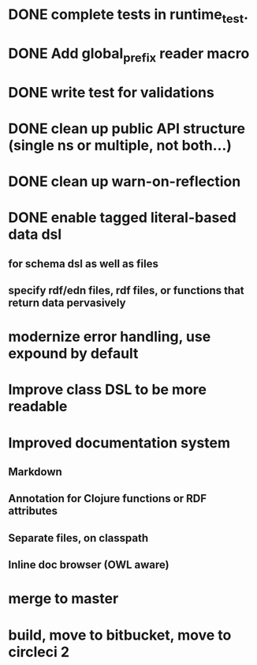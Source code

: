* DONE complete tests in runtime_test.
* DONE Add global_prefix reader macro
* DONE write test for validations
* DONE clean up public API structure (single ns or multiple, not both...)
* DONE clean up warn-on-reflection
* DONE enable tagged literal-based data dsl
** for schema dsl as well as files
** specify rdf/edn files, rdf files, or functions that return data pervasively
* modernize error handling, use expound by default
* Improve class DSL to be more readable
* Improved documentation system
** Markdown
** Annotation for Clojure functions or RDF attributes
** Separate files, on classpath
** Inline doc browser (OWL aware)
* merge to master
* build, move to bitbucket, move to circleci 2


